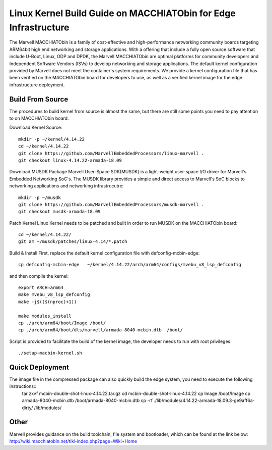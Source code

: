 =================================================================
Linux Kernel Build Guide on MACCHIATObin for Edge Infrastructure
=================================================================

The Marvell MACCHIATObin is a family of cost-effective and high-performance networking community boards targeting ARM64bit high end networking and storage applications.
With a offering that include a fully open source software that include U-Boot, Linux, ODP and DPDK, the Marvell MACCHIATObin are optimal platforms for community developers and Independent Software Vendors (ISVs) to develop networking and storage applications.
The default kernel configuration provided by Marvell does not meet the container's system requirements.
We provide a kernel configuration file that has been verified on the MACCHIATObin board for developers to use, as well as a verified kernel image for the edge infrastructure deployment.


Build From Source
=================

The procedures to build kernel from source is almost the same, but there are still some points you need to pay attention to on MACCHIATObin board.

Download Kernel Source::

	mkdir -p ~/kernel/4.14.22
	cd ~/kernel/4.14.22
	git clone https://github.com/MarvellEmbeddedProcessors/linux-marvell .
	git checkout linux-4.14.22-armada-18.09

Download MUSDK Package
Marvell User-Space SDK(MUSDK) is a light-weight user-space I/O driver for Marvell's Embedded Networking SoC's. The MUSDK library provides a simple and direct access to Marvell's SoC blocks to networking applications and networking infrastrucutre::

	mkdir -p ~/musdk
	git clone https://github.com/MarvellEmbeddedProcessors/musdk-marvell .
	git checkout musdk-armada-18.09

Patch Kernel
Linux Kernel needs to be patched and built in order to run MUSDK on the MACCHIATObin board::

	cd ~/kernel/4.14.22/
	git am ~/musdk/patches/linux-4.14/*.patch

Build & Install
First, replace the default kernel configuration file with defconfig-mcbin-edge::

	cp defconfig-mcbin-edge   ~/kernel/4.14.22/arch/arm64/configs/mvebu_v8_lsp_defconfig

and then compile the kernel::

	export ARCH=arm64
	make mvebu_v8_lsp_defconfig
	make -j$(($(nproc)+1))

	make modules_install
	cp ./arch/arm64/boot/Image /boot/
	cp ./arch/arm64/boot/dts/marvell/armada-8040-mcbin.dtb  /boot/

Script is provided to facilitate the build of the kernel image, the developer needs to run with root privileges::

	./setup-macbin-kernel.sh

Quick Deployment
================

The image file in the compressed package can also quickly build the edge system, you need to execute the following instructions::
	tar zxvf mcbin-double-shot-linux-4.14.22.tar.gz
	cd mcbin-double-shot-linux-4.14.22
	cp Image  /boot/Image
	cp armada-8040-mcbin.dtb  /boot/armada-8040-mcbin.dtb
	cp -rf ./lib/modules/4.14.22-armada-18.09.3-ge9aff6a-dirty/ /lib/modules/

Other
=====
Marvell provides guidance on the build toolchain, file system and bootloader, which can be found at the link below:
http://wiki.macchiatobin.net/tiki-index.php?page=Wiki+Home

